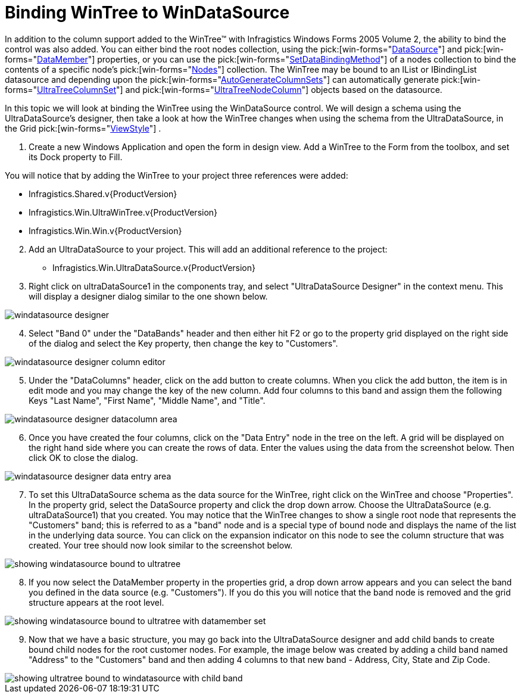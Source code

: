 ﻿////

|metadata|
{
    "name": "wintree-binding-wintree-to-windatasource",
    "controlName": ["WinTree"],
    "tags": ["Data Binding","How Do I"],
    "guid": "{FCC62AE9-BA48-4329-8A32-260062D9FC84}",  
    "buildFlags": [],
    "createdOn": "2005-07-07T00:00:00Z"
}
|metadata|
////

= Binding WinTree to WinDataSource

In addition to the column support added to the WinTree™ with Infragistics Windows Forms 2005 Volume 2, the ability to bind the control was also added. You can either bind the root nodes collection, using the  pick:[win-forms="link:{ApiPlatform}win.ultrawintree{ApiVersion}~infragistics.win.ultrawintree.ultratree~datasource.html[DataSource]"]  and  pick:[win-forms="link:{ApiPlatform}win.ultrawintree{ApiVersion}~infragistics.win.ultrawintree.ultratree~datamember.html[DataMember]"]  properties, or you can use the  pick:[win-forms="link:{ApiPlatform}win.ultrawintree{ApiVersion}~infragistics.win.ultrawintree.treenodescollection~setdatabinding.html[SetDataBindingMethod]"]  of a nodes collection to bind the contents of a specific node's  pick:[win-forms="link:{ApiPlatform}win.ultrawintree{ApiVersion}~infragistics.win.ultrawintree.ultratreenode~nodes.html[Nodes]"]  collection. The WinTree may be bound to an IList or IBindingList datasource and depending upon the  pick:[win-forms="link:{ApiPlatform}win.ultrawintree{ApiVersion}~infragistics.win.ultrawintree.ultratreecolumnsettings~autogeneratecolumnsets.html[AutoGenerateColumnSets]"]  can automatically generate  pick:[win-forms="link:{ApiPlatform}win.ultrawintree{ApiVersion}~infragistics.win.ultrawintree.ultratreecolumnset.html[UltraTreeColumnSet]"]  and  pick:[win-forms="link:{ApiPlatform}win.ultrawintree{ApiVersion}~infragistics.win.ultrawintree.ultratreenodecolumn.html[UltraTreeNodeColumn]"]  objects based on the datasource.

In this topic we will look at binding the WinTree using the WinDataSource control. We will design a schema using the UltraDataSource's designer, then take a look at how the WinTree changes when using the schema from the UltraDataSource, in the Grid  pick:[win-forms="link:{ApiPlatform}win.ultrawintree{ApiVersion}~infragistics.win.ultrawintree.ultratree~viewstyle.html[ViewStyle]"] .

[start=1]
. Create a new Windows Application and open the form in design view. Add a WinTree to the Form from the toolbox, and set its Dock property to Fill.

You will notice that by adding the WinTree to your project three references were added:

** Infragistics.Shared.v{ProductVersion}
** Infragistics.Win.UltraWinTree.v{ProductVersion}
** Infragistics.Win.Win.v{ProductVersion}

[start=2]
. Add an UltraDataSource to your project. This will add an additional reference to the project:

** Infragistics.Win.UltraDataSource.v{ProductVersion}

[start=3]
. Right click on ultraDataSource1 in the components tray, and select "UltraDataSource Designer" in the context menu. This will display a designer dialog similar to the one shown below.

image::Images/WinTree_Binding_to_the_WinDataSource_01.png[windatasource designer]

[start=4]
. Select "Band 0" under the "DataBands" header and then either hit F2 or go to the property grid displayed on the right side of the dialog and select the Key property, then change the key to "Customers".

image::Images/WinTree_Binding_to_the_WinDataSource_02.png[windatasource designer column editor]

[start=5]
. Under the "DataColumns" header, click on the add button to create columns. When you click the add button, the item is in edit mode and you may change the key of the new column. Add four columns to this band and assign them the following Keys "Last Name", "First Name", "Middle Name", and "Title".

image::Images/WinTree_Binding_to_the_WinDataSource_03.png[windatasource designer datacolumn area]

[start=6]
. Once you have created the four columns, click on the "Data Entry" node in the tree on the left. A grid will be displayed on the right hand side where you can create the rows of data. Enter the values using the data from the screenshot below. Then click OK to close the dialog.

image::Images/WinTree_Binding_to_the_WinDataSource_04.png[windatasource designer data entry area]

[start=7]
. To set this UltraDataSource schema as the data source for the WinTree, right click on the WinTree and choose "Properties". In the property grid, select the DataSource property and click the drop down arrow. Choose the UltraDataSource (e.g. ultraDataSource1) that you created. You may notice that the WinTree changes to show a single root node that represents the "Customers" band; this is referred to as a "band" node and is a special type of bound node and displays the name of the list in the underlying data source. You can click on the expansion indicator on this node to see the column structure that was created. Your tree should now look similar to the screenshot below.

image::Images/WinTree_Binding_to_the_WinDataSource_05.png[showing windatasource bound to ultratree]

[start=8]
. If you now select the DataMember property in the properties grid, a drop down arrow appears and you can select the band you defined in the data source (e.g. "Customers"). If you do this you will notice that the band node is removed and the grid structure appears at the root level.

image::Images/WinTree_Binding_to_the_WinDataSource_06.png[showing windatasource bound to ultratree with datamember set]

[start=9]
. Now that we have a basic structure, you may go back into the UltraDataSource designer and add child bands to create bound child nodes for the root customer nodes. For example, the image below was created by adding a child band named "Address" to the "Customers" band and then adding 4 columns to that new band - Address, City, State and Zip Code.

image::Images/WinTree_Binding_to_the_WinDataSource_07.png[showing ultratree bound to windatasource with child band]